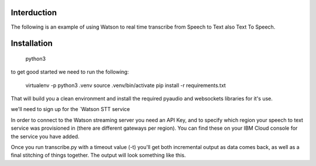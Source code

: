 Interduction
============
The following is an example of using Watson to real time transcribe
from Speech to Text  also Text To Speech.

Installation
============
 python3 
to get good started we need to run the following:

   virtualenv -p python3 .venv
   source .venv/bin/activate
   pip install -r requirements.txt

That will build you a clean environment and install the required
pyaudio and websockets libraries for it's use.

we'll need to sign up for the `Watson STT service

In order to connect to the Watson streaming server you need an API Key, and to
specify which region your speech to text service was provisioned in (there are
different gateways per region). You can find these on your IBM Cloud console
for the service you have added.

Once you run transcribe.py with a timeout value (-t) you'll get both
incremental output as data comes back, as well as a final stitching of
things together. The output will look something like this.
